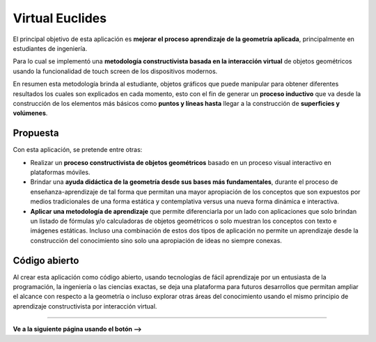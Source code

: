 Virtual Euclides
=========================================

El principal objetivo de esta aplicación es **mejorar el proceso aprendizaje de la geometría aplicada**, principalmente en estudiantes de ingeniería.

Para lo cual se implementó una **metodología constructivista basada en la interacción virtual** de objetos geométricos usando la funcionalidad de touch screen de los dispositivos modernos.

En resumen esta metodología brinda al estudiante, objetos gráficos que puede manipular para obtener diferentes resultados los cuales son explicados en cada momento,
esto con el fin de generar un **proceso inductivo** que va desde la construcción de los elementos más básicos como **puntos y líneas hasta** llegar a la construcción de **superficies y volúmenes**.


Propuesta
-------------------

Con esta aplicación, se pretende entre otras:

- Realizar un **proceso constructivista de objetos geométricos** basado en un proceso visual interactivo en plataformas móviles.
- Brindar una **ayuda didáctica de la geometría desde sus bases más fundamentales**, durante el proceso de enseñanza-aprendizaje de tal forma que permitan una mayor apropiación de los conceptos que son expuestos por medios tradicionales de una forma estática y contemplativa versus una nueva forma dinámica e interactiva.
- **Aplicar una metodología de aprendizaje** que permite diferenciarla por un lado con aplicaciones que solo brindan un listado de fórmulas y/o calculadoras de objetos geométricos o solo muestran los conceptos con texto e imágenes estáticas. Incluso una combinación de estos dos tipos de aplicación no permite un aprendizaje desde la construcción del conocimiento sino solo una apropiación de ideas no siempre conexas.


Código abierto
-----------------------

Al crear esta aplicación como código abierto, usando tecnologías de fácil aprendizaje 
por un entusiasta de la programación, la ingeniería o las ciencias exactas, se deja 
una plataforma para futuros desarrollos que permitan ampliar el alcance con respecto 
a la geometría o incluso explorar otras áreas del conocimiento usando el mismo 
principio de aprendizaje constructivista por interacción virtual.

------------------------

**Ve a la siguiente página usando el botón -->**
